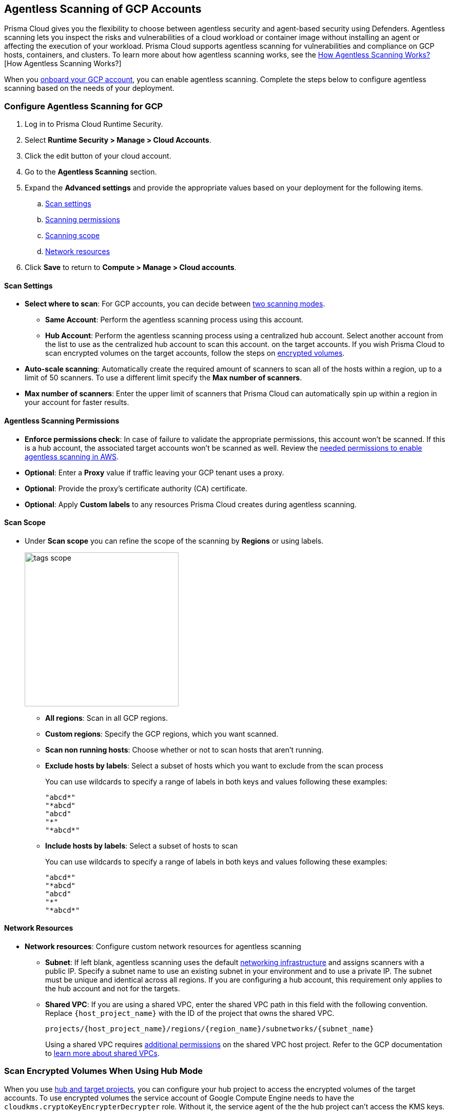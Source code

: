 [#configure-gcp-agentless]
== Agentless Scanning of GCP Accounts

Prisma Cloud gives you the flexibility to choose between agentless security and agent-based security using Defenders. Agentless scanning lets you inspect the risks and vulnerabilities of a cloud workload or container image without installing an agent or affecting the execution of your workload. Prisma Cloud supports agentless scanning for vulnerabilities and compliance on GCP hosts, containers, and clusters. To learn more about how agentless scanning works, see the xref:../agentless-scanning.adoc[How Agentless Scanning Works?][How Agentless Scanning Works?]

When you xref:../../../connect/connect-cloud-accounts/onboard-gcp/onboard-gcp.adoc[onboard your GCP account], you can enable agentless scanning.
Complete the steps below to configure agentless scanning based on the needs of your deployment.

[.task]
=== Configure Agentless Scanning for GCP

[.procedure]

. Log in to Prisma Cloud Runtime Security.

. Select *Runtime Security > Manage > Cloud Accounts*.

. Click the edit button of your cloud account.

. Go to the *Agentless Scanning* section.

. Expand the *Advanced settings* and provide the appropriate values based on your deployment for the following items.

.. xref:#gcp-agentless-modes[Scan settings]
.. xref:#gcp-agentless-permissions[Scanning permissions]
.. xref:#gcp-agentless-scope[Scanning scope]
.. xref:#gcp-agentless-network[Network resources]

. Click *Save* to return to *Compute > Manage > Cloud accounts*.

[#gcp-agentless-modes]
==== Scan Settings

* *Select where to scan*: For GCP accounts, you can decide between xref:../agentless-scanning.adoc#scanning-modes[two scanning modes].

** *Same Account*: Perform the agentless scanning process using this account.

** *Hub Account*: Perform the agentless scanning process using a centralized hub account.
Select another account from the list to use as the centralized hub account to scan this account.
on the target accounts.
If you wish Prisma Cloud to scan encrypted volumes on the target accounts, follow the steps on <<gcp-encrypted-volumes,encrypted volumes>>.

* *Auto-scale scanning*: Automatically create the required amount of scanners to scan all of the hosts within a region, up to a limit of 50 scanners.
To use a different limit specify the *Max number of scanners*.

* *Max number of scanners*: Enter the upper limit of scanners that Prisma Cloud can automatically spin up within a region in your account for faster results.

[#gcp-agentless-permissions]
==== Agentless Scanning Permissions

* *Enforce permissions check*: In case of failure to validate the appropriate permissions, this account won't be scanned.
If this is a hub account, the associated target accounts won't be scanned as well.
Review the xref:../../configure/permissions.adoc#gcp-agentless[needed permissions to enable agentless scanning in AWS].

* *Optional*: Enter a *Proxy* value if traffic leaving your GCP tenant uses a proxy.

* *Optional*: Provide the proxy's certificate authority (CA) certificate.

* *Optional*: Apply *Custom labels* to any resources Prisma Cloud creates during agentless scanning.

[#gcp-agentless-scope]
==== Scan Scope

* Under *Scan scope* you can refine the scope of the scanning by *Regions* or using labels.
+
image::runtime-security/tags-scope.png[width=300]

** *All regions*: Scan in all GCP regions.

** *Custom regions*: Specify the GCP regions, which you want scanned.

** *Scan non running hosts*: Choose whether or not to scan hosts that aren't running.

** *Exclude hosts by labels*: Select a subset of hosts which you want to exclude from the scan process
+
You can use wildcards to specify a range of labels in both keys and values following these examples:
+
[source]
----
"abcd*"
"*abcd"
"abcd"
"*"
"*abcd*"
----

** *Include hosts by labels*: Select a subset of hosts to scan
+
You can use wildcards to specify a range of labels in both keys and values following these examples:
+
[source]
----
"abcd*"
"*abcd"
"abcd"
"*"
"*abcd*"
----

[#gcp-agentless-network]
==== Network Resources

* *Network resources*: Configure custom network resources for agentless scanning

** *Subnet*: If left blank, agentless scanning uses the default xref:../agentless-scanning.adoc#networking-infrastructure[networking infrastructure] and assigns scanners with a public IP. Specify a subnet name to use an existing subnet in your environment and to use a private IP. The subnet must be unique and identical across all regions.
If you are configuring a hub account, this requirement only applies to the hub account and not for the targets.

** *Shared VPC*: If you are using a shared VPC, enter the shared VPC path in this field with the following convention. Replace `{host_project_name}` with the ID of the project that owns the shared VPC.
+
[source]
----
projects/{host_project_name}/regions/{region_name}/subnetworks/{subnet_name}
----
+
Using a shared VPC requires xref:../../configure/permissions.adoc#gcp-agentless[additional permissions] on the shared VPC host project.
Refer to the GCP documentation to https://cloud.google.com/vpc/docs/shared-vpc[learn more about shared VPCs].

[.task]
[#gcp-encrypted-volumes]
=== Scan Encrypted Volumes When Using Hub Mode

When you use xref:../agentless-scanning-modes.adoc[hub and target projects], you can configure your hub project to access the encrypted volumes of the target accounts.
To use encrypted volumes the service account of Google Compute Engine needs to have the `cloudkms.cryptoKeyEncrypterDecrypter` role.
Without it, the service agent of the the hub project can't access the KMS keys.

The Compute Engine service agent for your hub project is labeled with the following convention.
`service-PROJECT_NUMBER@compute-system.iam.gserviceaccount.com`
Replace `PROJECT_NUMBER` with the number of your hub project.

[.procedure]

. Use the following command to apply the grant the role and permissions to the Compute Engine service agent.
+
[source]
----
gcloud projects add-iam-policy-binding KMS_PROJECT_ID \
    --member serviceAccount:service-PROJECT_NUMBER@compute-system.iam.gserviceaccount.com \
    --role roles/cloudkms.cryptoKeyEncrypterDecrypter
----

. Replace `KMS_PROJECT_ID` with any project you need to use.
The KMS project isn't required to be the hub account or the target accounts you wish to scan.

=== Troubleshooting

If you have organization-level policies blocking external connections, GCP applies the policies at the project level, which includes all the VMs in the applicable projects.
When using agentless scanning in same account mode in GCP, the policy blocks the external connection to the Prisma Cloud console causing errors.
There are to options to resolve the errors.

* You can use custom network resources to manage the external connections of your deployment.

If you have organization-level policies blocking external connections using public IPs, GCP applies the policies at the project level, which includes all the VMs in the applicable projects.
When using agentless scanning in same account mode in GCP, this policy blocks the external connection to the Prisma Cloud console, resulting in errors and scan failure.

You have the following options to solve this issue.

* You can create custom network resources to manage the external connections that Prisma Cloud uses to communicate with its backend. - see the *Network resources* step in the *Configure Agentless Scanning for GCP* section.
* You can configure agentless scanning to operate in hub account mode and exclude the hub project from the organization-level policy blocking external connections.
